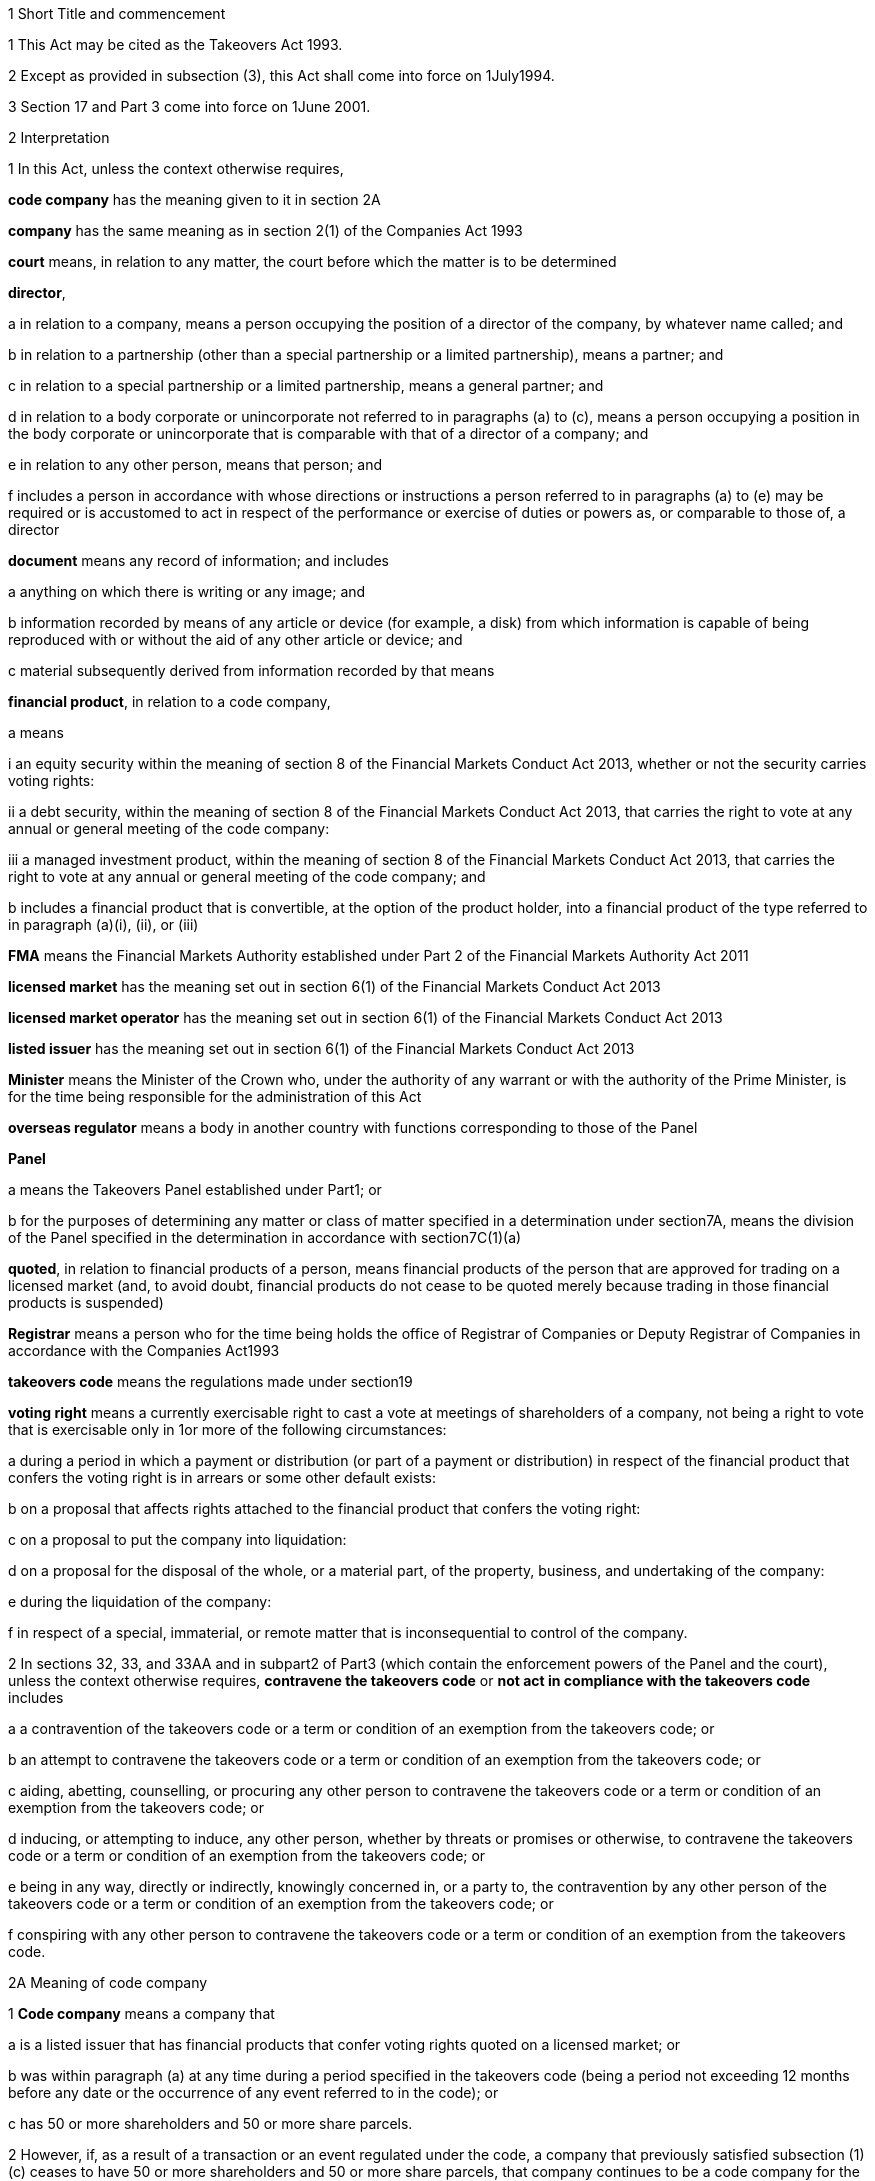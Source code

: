 

1 Short Title and commencement

1 This Act may be cited as the Takeovers Act 1993.

2 Except as provided in subsection (3), this Act shall come into force on 1July1994.

3 Section 17 and Part 3 come into force on 1June 2001.

2 Interpretation

1 In this Act, unless the context otherwise requires,

*code company* has the meaning given to it in section 2A

*company* has the same meaning as in section 2(1) of the Companies Act 1993

*court* means, in relation to any matter, the court before which the matter is to be determined

*director*,

a in relation to a company, means a person occupying the position of a director of the company, by whatever name called; and

b in relation to a partnership (other than a special partnership or a limited partnership), means a partner; and

c in relation to a special partnership or a limited partnership, means a general partner; and

d in relation to a body corporate or unincorporate not referred to in paragraphs (a) to (c), means a person occupying a position in the body corporate or unincorporate that is comparable with that of a director of a company; and

e in relation to any other person, means that person; and

f includes a person in accordance with whose directions or instructions a person referred to in paragraphs (a) to (e) may be required or is accustomed to act in respect of the performance or exercise of duties or powers as, or comparable to those of, a director

*document* means any record of information; and includes

a anything on which there is writing or any image; and

b information recorded by means of any article or device (for example, a disk) from which information is capable of being reproduced with or without the aid of any other article or device; and

c material subsequently derived from information recorded by that means

*financial product*, in relation to a code company,

a means

i an equity security within the meaning of section 8 of the Financial Markets Conduct Act 2013, whether or not the security carries voting rights:

ii a debt security, within the meaning of section 8 of the Financial Markets Conduct Act 2013, that carries the right to vote at any annual or general meeting of the code company:

iii a managed investment product, within the meaning of section 8 of the Financial Markets Conduct Act 2013, that carries the right to vote at any annual or general meeting of the code company; and

b includes a financial product that is convertible, at the option of the product holder, into a financial product of the type referred to in paragraph (a)(i), (ii), or (iii)

*FMA* means the Financial Markets Authority established under Part 2 of the Financial Markets Authority Act 2011

*licensed market* has the meaning set out in section 6(1) of the Financial Markets Conduct Act 2013

*licensed market operator* has the meaning set out in section 6(1) of the Financial Markets Conduct Act 2013

*listed issuer* has the meaning set out in section 6(1) of the Financial Markets Conduct Act 2013

*Minister* means the Minister of the Crown who, under the authority of any warrant or with the authority of the Prime Minister, is for the time being responsible for the administration of this Act

*overseas regulator* means a body in another country with functions corresponding to those of the Panel

*Panel*

a means the Takeovers Panel established under Part1; or

b for the purposes of determining any matter or class of matter specified in a determination under section7A, means the division of the Panel specified in the determination in accordance with section7C(1)(a)

*quoted*, in relation to financial products of a person, means financial products of the person that are approved for trading on a licensed market (and, to avoid doubt, financial products do not cease to be quoted merely because trading in those financial products is suspended)

*Registrar* means a person who for the time being holds the office of Registrar of Companies or Deputy Registrar of Companies in accordance with the Companies Act1993

*takeovers code* means the regulations made under section19

*voting right* means a currently exercisable right to cast a vote at meetings of shareholders of a company, not being a right to vote that is exercisable only in 1or more of the following circumstances:

a during a period in which a payment or distribution (or part of a payment or distribution) in respect of the financial product that confers the voting right is in arrears or some other default exists:

b on a proposal that affects rights attached to the financial product that confers the voting right:

c on a proposal to put the company into liquidation:

d on a proposal for the disposal of the whole, or a material part, of the property, business, and undertaking of the company:

e during the liquidation of the company:

f in respect of a special, immaterial, or remote matter that is inconsequential to control of the company.

2 In sections 32, 33, and 33AA and in subpart2 of Part3 (which contain the enforcement powers of the Panel and the court), unless the context otherwise requires, *contravene the takeovers code* or *not act in compliance with the takeovers code* includes

a a contravention of the takeovers code or a term or condition of an exemption from the takeovers code; or

b an attempt to contravene the takeovers code or a term or condition of an exemption from the takeovers code; or

c aiding, abetting, counselling, or procuring any other person to contravene the takeovers code or a term or condition of an exemption from the takeovers code; or

d inducing, or attempting to induce, any other person, whether by threats or promises or otherwise, to contravene the takeovers code or a term or condition of an exemption from the takeovers code; or

e being in any way, directly or indirectly, knowingly concerned in, or a party to, the contravention by any other person of the takeovers code or a term or condition of an exemption from the takeovers code; or

f conspiring with any other person to contravene the takeovers code or a term or condition of an exemption from the takeovers code.

2A Meaning of code company

1 *Code company* means a company that

a is a listed issuer that has financial products that confer voting rights quoted on a licensed market; or

b was within paragraph (a) at any time during a period specified in the takeovers code (being a period not exceeding 12 months before any date or the occurrence of any event referred to in the code); or

c has 50 or more shareholders and 50 or more share parcels.

2 However, if, as a result of a transaction or an event regulated under the code, a company that previously satisfied subsection (1)(c) ceases to have 50 or more shareholders and 50 or more share parcels, that company continues to be a code company for the purposes of Part 7 of the code.

3 In this section, *shareholder* means a shareholder holding a financial product that confers a voting right.

2B Transitional, savings, and related provisions
The transitional, savings, and related provisions set out in Schedule 1AA have effect according to their terms.

3 Act to bind the Crown
This Act binds the Crown.

4 Object of this Act
The object of this Act is to

a establish a panel to be called the Takeovers Panel:

b empower the Minister, in consultation with the Panel, to formulate and make recommendations concerning the takeovers code (which sets out the rules applying to takeovers of code companies):

c provide for the administration and enforcement of the takeovers code:

ca provide criminal liability for false or misleading statements or information in relation to takeovers of code companies:

d empower the Panel to keep under review, and promote public understanding of, the law relating to takeovers of code companies:

e empower the Panel to co-operate with overseas regulators.

1 Takeovers Panel

5 Establishment of Takeovers Panel

1 There is hereby established a panel to be called the Takeovers Panel.

2 The Panel is a Crown entity for the purposes of section 7 of the Crown Entities Act 2004.

3 The Crown Entities Act 2004 applies to the Panel except to the extent that this Act expressly provides otherwise.

4 Members of the Panel are the board for the purposes of the Crown Entities Act 2004.

6 Membership of Panel

1 The Panel shall consist of not less than 5and not more than 11members.

2 Despite clause 1(2) of Schedule5 of the Crown Entities Act 2004, 1member must be appointed by the Governor-General, on the recommendation of the Minister, as chairperson of the Panel, and another must be appointed by the Governor-General, on the recommendation of the Minister, as deputy chairperson of the Panel.

2A The chairperson and any deputy chairperson of the Panel may only be removed from office as chairperson or deputy chairperson for just cause.

3 At least 1member of the Panel must be a barrister, a solicitor, or a barrister and solicitor of the High Court of not less than 7years' practice.

4 The Minister must not recommend a person for appointment as a member of the Panel unless, in the opinion of the Minister, that person is qualified or experienced in business, accounting, or law.

5 Subsection (4) does not limit section 29 of the Crown Entities Act 2004.

7 Associate members

7A Panel may act by divisions

1 The Panel or chairperson may determine that the powers of the Panel in relation to any matter or class of matters may be exercised by separate divisions of the Panel.

2 However, the Panel or chairperson must not determine that a separate division of the Panel may exercise

a any power in connection with the performance of its functions under section8(1)(a):

b the power of the Panel to grant an exemption under section45(1)(c).

3 The Panel or chairperson may revoke or amend a determination made under subsection(1).

4 Every determination (or revocation or amendment of a determination) must be recorded in writing and signed by 3members or the chairperson.

5 The powers in this section are an exception to clause 14 of Schedule5 of the Crown Entities Act 2004.

6 Clause 7 of Schedule 5 of that Act applies to meetings of a special division of the Panel.

7B Membership and chairperson of division

1 Each division consists of the members who are assigned to it for the time being by the Panel or the chairperson.

1A Each division must have at least 3members.

2 If the members appointed to a division do not include either the chairperson or the deputy chairperson, the Panel or chairperson must nominate oneof those members as chairperson of that division.

3 

4 

7C Powers of division

1 For the purposes of determining any matter or class of matter specified in a determination under section7A,

a the Panel consists of the division of the Panel specified in the determination; and

b the powers of any such division are not affected by any changes or vacancies in its membership.

2 A division of the Panel may exercise powers of the Panel under this Act even though another division of the Panel is exercising powers of the Panel at the same time.

3 A resolution signed or assented to in writing (whether sent by post, delivery, or electronic communication) by all members of a division is as valid and effectual as if it had been passed at a meeting of that division duly called and constituted.

4 The resolution may consist of several documents containing the same resolution, each signed or assented to in writing by 1 or more members.

8 Functions of Panel

1 The Panel has the following functions:

a to keep under review the law relating to takeovers of code companies and to recommend to the Minister any changes to that law that it considers necessary:

b 

c for the purposes of paragraph(a), to keep under review practices relating to takeovers of code companies:

d to investigate any act or omission or practice for the purpose of exercising its powers and functions under Parts3 and 4:

e to make determinations and orders and make applications to the court in accordance with Part 3:

eaa to make determinations in relation to the reimbursement of expenses under sections 47 to 53:

ea to co-operate with any overseas regulator and, for that purpose (but without limiting this function), to communicate, or make arrangements for communicating, to that overseas regulator information obtained by the Panel in the performance of its functions and powers (whether or not confidential) that the Panel considers may assist that overseas regulator in the performance of its functions:

eb to consider applications for an order under section 236(1) of the Companies Act 1993 that affects the voting rights of a code company (within the meaning of that term in section 236A of the Companies Act 1993), and to indicate whether or not it has an objection to such an order:

f to promote public understanding of the law and practice relating to takeovers:

g to perform such other functions as are conferred on it by this Act.

2 In the exercise of its functions and powers under Parts3 and 4 and the takeovers code, the Panel shall comply with the principles of natural justice.

3 Except as expressly provided otherwise in this or any other Act, the Panel must act independently in performing its statutory functions and duties, and exercising its statutory powers, under

a this Act; and

b any other Act that expressly provides for the functions, powers, or duties of the Panel (other than the Crown Entities Act 2004).

9 Powers of Panel to take evidence

10 Provisions relating to certain proceedings before Panel

11 Protection from liability for Panel and members, officers, and employees

1 No proceedings, civil or criminal, shall lie against the Panel for anything it may do or fail to do in the course of the exercise or intended exercise of its functions, unless it is shown that the Panel acted without reasonable care or in bad faith.

2 No proceedings, civil or criminal, lie against any member of the Panel, or any officer or employee of the Panel, or any member of a committee of the Panel, for anything that person may do or say or fail to do or say in the course of the operations of the Panel, unless it is shown by the Panel that the person acted in bad faith.

3 Nothing in subsections(1) and (2) applies in respect of proceedings for

a an offence against section 78 or section 78A or section 105 or section 105A of the Crimes Act 1961; or

b the offence of conspiring to commit an offence against section 78 or section 78A or section 105 or section 105A of the Crimes Act 1961; or

c the offence of attempting to commit an offence against section 78 or section 78A or section 105 or section 105A of the Crimes Act 1961.

3A Section 59(3) of the Crown Entities Act 2004 (which provides that a statutory entity may bring an action against a member for breach of an individual duty) does not apply, unless it is shown that the person acted in bad faith.

3B Sections 122 to 126 of the Crown Entities Act 2004 apply as if the conduct for which a person may be indemnified or insured under those sections were conduct that is covered by the protection from liability in this section.

3C This section contains an exception to section 121 of the Crown Entities Act 2004.

4 

5 

6 

7 

8 

9 

10 For the purposes of clause 3 of Part2 of Schedule 1 of the Defamation Act 1992, any statement, document, determination, order, or decision made by the Panel in the exercise or intended exercise of any of its functions or powers shall be deemed to be an official report made by a person holding an inquiry under the authority of the Parliament of New Zealand.

11 

12 Meetings

13 Power to prohibit disclosure of information, documents, and evidence

14 Delegation

1 The Panel may not delegate the powers in sections 31A, 31X, 32, and 45(1).

2 In other respects, section 73 of the Crown Entities Act 2004 applies.

15 Powers

15A Sharing of information and documents with FMA

1 The Panel may provide to the FMA any information, or a copy of any document, that the Panel

a holds in relation to the exercise of the Panel's powers or the performance of its functions and duties; and

b considers may assist the FMA in the exercise of the FMA's powers or the performance of its functions and duties under any enactment.

2 The Panel may use any information, or a copy of any document, provided to it by the FMA under section 30 of the Financial Markets Authority Act 2011 in the Panel's exercise of its powers or the performance of its functions and duties.

3 This section applies despite anything to the contrary in any contract, deed, or document.

4 Nothing in this section limits the Privacy Act 1993.

15B Sharing of information and documents with Commerce Commission

1 The Panel may provide to the Commerce Commission any information, or a copy of any document, that the Panel

a holds in relation to the exercise of the Panel's powers, or the performance of its functions and duties; and

b considers may assist the Commerce Commission in the exercise of the Commerce Commission's powers, or the performance of its functions and duties, in respect of the Fair Trading Act 1986.

2 The Panel may use any information, or a copy of any document, provided to it by the Commerce Commission under section 48A of the Fair Trading Act 1986 in the Panel's exercise of its powers, or the performance of its functions and duties.

3 This section applies despite anything to the contrary in any contract, deed, or document.

4 Nothing in this section limits the Privacy Act 1993.

15C Sharing of information and documents with licensed market operators

1 The Panel may provide to a licensed market operator any information, or a copy of any document, that the Panel

a holds in relation to the exercise of the Panels powers, or the performance of its functions and duties; and

b considers may assist the licensed market operator in the exercise of the operators powers, or the performance of its functions and duties, under any enactment or any market rules (within the meaning of section 6(1) of the Financial Markets Conduct Act 2013).

2 The Panel may use any information, or a copy of any document, provided to it by a licensed market operator under section 357 or 358 of the Financial Markets Conduct Act 2013 in the Panels exercise of its powers, or the performance of its functions and duties.

3 This section applies despite anything to the contrary in any contract, deed, or document.

4 Nothing in this section limits the Privacy Act 1993.

16 Annual reports

17 Annual fee in respect of funding of Panel

1 Each code company shall pay such annual fee in respect of the funding of the Panel as may be prescribed by regulations made under this Act.

2 Any such fee shall be

a payable to the Registrar of Companies upon delivery to the Registrar of the company's annual return; and

b payable in addition to any fee payable in respect of the annual return; and

c recoverable by the Registrar in any court of competent jurisdiction as a debt due to the Crown.

3 The Registrar of Companies shall, as soon as practicable, remit to the Panel the fees paid under this section.

17A Panel deemed to be public authority

18 Further provisions applying to Panel
The provisions set out in Schedule 1 apply in respect of the Panel.

2 Takeovers code

19 Power to make takeovers code

1 The Governor-General may, by Order in Council made on the recommendation of the Minister, make regulations setting out the rules applying to takeovers of code companies (a *takeovers code*).

2 The Minister must formulate and make his or her recommendations in accordance with this Part.

20 Objectives of takeovers code

1 In formulating recommendations concerning a takeovers code, the Minister shall consider the following objectives as the objectives for the code, namely,

a encouraging the efficient allocation of resources:

b encouraging competition for the control of code companies:

c assisting in ensuring that the holders of financial products in a takeover are treated fairly:

d promoting the international competitiveness of New Zealand's capital markets:

e recognising that the holders of financial products must ultimately decide for themselves the merits of a takeover offer:

f maintaining a proper relation between the costs of compliance with the code and the benefits resulting from it.

2 In formulating recommendations concerning a takeovers code, it is for the Minister to determine the weight that should be given to any particular objective or objectives referred to in subsection (1).

3 

4 

21 Matters to be considered by Minister in making recommendations concerning takeovers code
Without limiting the matters that the Minister may consider, the Minister must, in formulating recommendations concerning a takeovers code, consider whether the code should provide

a that advance notice and publicity should be given of takeovers:

b that in a takeover, the code company and its financial product holders should be fully informed:

c that in a takeover, offers should be made to all financial product holders, that the consideration offered should be the same for all financial product holders, and that all financial product holders should have the same opportunity for acceptance:

d that incremental acquisitions and partial bids should be permitted:

e that there should be rules to determine the price or prices payable for the acquisition of financial products in a takeover:

f for the compulsory acquisition of financial products in a code company at the option of offerors or financial product holders, or both:

g for the regulation of defensive tactics.

22 Specific provisions applying to takeovers code
Without limiting section 19, but subject to section 23, regulations under that section may

a define the transactions or classes of transactions in relation to which the code applies and for that purpose define terms and expressions used in the code in such manner as it thinks fit:

b prescribe the requirements in relation to offers and the making of offers to acquire financial products in a code company in a takeover including requirements as to the form and content of those offers, variations of those offers, the time during which those offers are to remain open for acceptance, the persons to whom those offers are to be made, and the manner of acceptance:

c prescribe the information, statements, certificates, and documents or other matters that must be supplied to a code company and the financial product holders of the code company in a takeover:

d prescribe requirements for the registration by the Registrar of Companies of documents in connection with a takeover:

e prescribe the duties and obligations of a code company and the directors of the code company and other persons in a takeover.

23 Takeovers code not to apply in certain cases
Nothing in the takeovers code shall require any person to comply with the code

a by reason only of the fact that, on the coming into force of the code, a particular proportion of financial products have been acquired in a code company, whether by that person or any other person, before the code comes into force; or

b by reason of the acquisition of financial products in a code company, whether by that person or any other person, on or after the coming into force of the code, if the acquisition arises from the performance of a contractual obligation incurred, or the exercise of a right acquired, before the date on which an approved takeovers code comes into force.

23A Takeovers code does not apply where court order under section 236 of Companies Act 1993
The takeovers code does not apply where the court has made an order under section 236(1) of the Companies Act 1993 that affects the voting rights of a code company (within the meaning of that term in section 236A of the Companies Act 1993).

24 Co-ordination with Australia
In formulating recommendations concerning a takeovers code, the Minister must have regard, as far as practicable, to any principles applying to the co-ordination of business law between Australia and New Zealand set out in any agreement or memorandum of understanding between the Governments of Australia and New Zealand.

25 Minister to consult Panel
The Minister must, in formulating recommendations concerning a takeovers code, consult the Panel.

26 Panel to consult with Minister

27 Action taken by Takeover Panel Advisory Committee

28 Approval of takeovers code

29 Order in Council deemed to be regulation

30 Minister may request formulation of further takeovers code

31 Revocation of takeovers code

3 Investigation and enforcement

1 Investigation and enforcement by Panel



31A Power to inspect documents

1 The Panel may, in accordance with section 31BA,

a require any person to produce for inspection any document kept by that person:

b if necessary, require any person to reproduce, or assist in reproducing, in usable form, information recorded in that document:

c inspect and make records of that document:

d for the purpose of making records of that document, take possession of that document, or any article or thing that the Panel reasonably requires to make a record of that document, and remove the document, article, or thing from the premises where it is kept for the period of time that is reasonable in the circumstances.

2 Documents may be required under this section either specifically, generally, or by class, nature, content, or effect.

31B Power to request or approve Registrar or authorised person to inspect documents

1 The Panel may, in accordance with sections 31BA and 31BB, request or approve the Registrar, or any other person authorised by the Panel or Registrar, to carry out an inspection by doing any of the things in section 31A(1).

2 A request or approval under subsection(1) may relate to a particular case, or a class or classes of cases, specified by the Panel.

3 The fact that the Registrar, or any person authorised by the Panel or Registrar, does, or attempts to do, any of the things in section 31A(1) is sufficient evidence that that inspection has been requested or approved by the Panel unless there is evidence to the contrary.

4 This section applies despite section 73 of the Crown Entities Act 2004.

31BA Limits on exercise of power to inspect documents
The Panel may only carry out an inspection under section 31A, or request or approve the Registrar or any other person under section 31B to carry out an inspection, if

a the inspection is for the purposes of

i this Act:

ii complying with the request of an overseas regulator under section 31P or otherwise co-operating with an overseas regulator; and

b the Panel first considers, along with any other relevant matters, any matters relating to the necessity or expediency of carrying out an inspection (for example, whether it is practicable to obtain the information from other sources or by other means in the time available).

31BB Requirements for persons authorised to inspect documents

1 The Panel or Registrar must not authorise a person to carry out an inspection under section 31A unless the Panel or Registrar is satisfied that the person is suitably qualified or trained, or the person is a member of a class of persons who are suitably qualified or trained, to carry out an inspection.

2 A person authorised by the Panel or Registrar to carry out an inspection under section 31A must, if requested at the time of carrying out the inspection, produce evidence of that person's authority to carry out the inspection.

31C Disclosure of information from inspection

1 On the direction of the Panel or Registrar, a person who has made an inspection under section 31A must give all records and disclose all information acquired in the course of the inspection to any person specified by the Panel or Registrar for the purposes of

a this Act, the Financial Markets Authority Act 2011, or any of the Acts listed in Schedule 1 of that Act:

b detecting and prosecuting offences against any enactments other than those referred to in paragraph (a), but, in this case, those records and information are not admissible in any criminal proceedings against the person from whom the records or information were acquired or any person to whom the records or information relate:

c assisting the Panel to comply with the request of an overseas regulator under section 31P or otherwise co-operate with an overseas regulator.

2 The Minister may, by written notice, require the Panel or Registrar to give a direction under subsection(1), and the Panel or Registrar must comply with that requirement.

2A Section 115 of the Crown Entities Act 2004 does not apply to that requirement.

3 The Panel may, by written notice, require the Registrar to give a direction under subsection(1), and the Registrar must comply with that requirement.

4 This section is subject to section 31X of this Act and to section 44 of the Financial Markets Authority Act 2011.

31D Powers not limited
Sections 31A, 31B, and 31C do not limit any power that the Panel, Registrar, or any other person has under the Companies Act 1993 or any other enactment.

31E Non-disclosure of information from inspection
A person must not communicate to any other person any information acquired in the course of an inspection under section 31A except

a in accordance with section 31C; or

b for the purposes of this Act, the Financial Markets Authority Act 2011, or any of the Acts listed in Schedule 1 of that Act; or

c in accordance with the Official Information Act 1982 or the Privacy Act 1993; or

d in the course of any criminal proceedings (but subject to the limitation in section 31C(1)(b)).

31EA No privilege against self-incrimination
Section 33B applies to information and documents provided under section 31A.

31EB Protections from liability for persons exercising powers of inspection
Without limiting any other statutory protection from liability, no person is liable for any act done or omitted to be done by the person in the performance or intended performance of the person's powers under section 31A, section 31C, or section31E unless the person acts in bad faith.



31F Offences

1 Every person commits an offence who

a refuses or fails, without reasonable excuse, to produce any document for inspection, or reproduce or assist in reproducing, in usable form, information recorded in that document, when required to do so under section31A; or

b wilfully resists or obstructs, or deceives or attempts to deceive, the Panel or Registrar, or any person authorised by the Panel or Registrar, in carrying out an inspection under section 31A; or

c is not the Panel, the Registrar, or a person authorised by the Panel or Registrar to carry out an inspection under section 31A and who wilfully communicates to any other person information acquired in the course of an inspection under that section; or

d wilfully contravenes section 31E.

2 Every person who commits an offence against subsection(1) is liable on conviction to a fine not exceeding $300,000 and, if the offence is a continuing one, to a further fine not exceeding $10,000 for every day or part of a day during which the offence is continued.



31G Rights of appeal
A person who is aggrieved by an act or decision of the Panel or Registrar, or of any person authorised by the Panel or Registrar, under any of sections31A to 31C may appeal against the act or decision to the court.

31H Time for appeal
An appeal under section 31G must be made

a within 21days of the date on which the person was notified of the act, decision, or refusal; or

b within any longer time allowed by the court.

31I Situation while appeal pending
While any appeal made under section 31G is pending,

a the Panel or Registrar, or any person authorised by the Panel or Registrar, may continue to exercise the powers under any of sections 31A to 31C as if no appeal had been made; and

b no person is excused from fulfilling his or her obligations under any of those sections by reason of the appeal; and

c information that is obtained as a result of an inspection to which the appeal relates is not admissible as evidence in any criminal proceedings against the person to whom the information relates.

31J Determination of appeal
The court must determine the appeal by either dismissing the appeal or giving such directions or making such determination in the matter as it thinks fit.

31K Requirements where appeal allowed
To the extent that an appeal in respect of an act or decision of the Panel or Registrar, or any person authorised by the Panel or Registrar, under any of sections 31A to 31C is allowed or granted

a the Panel or Registrar must ensure that, as soon as practicable after the decision on the appeal is given, all records made by the Panel or Registrar, or by a person authorised by the Panel or Registrar, under section31A(1)(c) in respect of the act or decision are destroyed; and

b no information acquired under paragraph(a) or paragraph(b) of section 31A(1) in respect of the act or decision is admissible in evidence in any proceedings.



31L Who may receive evidence

1 The Panel may receive evidence through a member, officer, or employee of the Panel, or any 2or more of them.

2 However, if a person who is summoned to give evidence under section 31N requests that the evidence be received at a meeting of the Panel, then

a subsection(1) does not apply, and the evidence must be received at a meeting of the Panel; and

b the meeting must not be held by a method under clause8(b) of Schedule 5 of the Crown Entities Act 2004 except with the consent of the person summoned.

31M Admissibility of evidence
The Panel may receive in evidence, whether admissible in a court of law or not, any statement, document, information, or matter that,

a in the opinion of the person receiving it, may assist the Panel in dealing effectively with any matter before it; or

b the Panel may receive under section 31P.

31MA How evidence may be given

1 The Panel may receive evidence

a given on oath:

b given not on oath:

c if the person receiving the evidence permits it, given by a written statement:

d if the person receiving the evidence thinks it is appropriate, given by a written statement verified on oath:

e given by audio-visual communication, if the Panel and the person giving the evidence agree.

2 A member, officer, or an employee of the Panel may administer an oath for the purpose of a person giving evidence on oath.

31N Power to summon witnesses

1 A member of the Panel may issue a summons to a person requiring that person to appear (in the case of a body corporate, to appear by its authorised representative) before the Panel, or a member, officer, or employee of the Panel, in relation to any matter before the Panel and to do any of the following things:

a give evidence:

b give evidence under oath:

c provide any documents or information that are in the person's possession or control and that are relevant to the matter.

2 The summons must be in writing, be signed by a member of the Panel, and state

a the date and time when, and the place where, the person must attend; and

b the documents or information that the person is required to provide (either generally, specifically, or by class, nature, content, or effect); and

c the person's right to request that the person give evidence at a meeting of the Panel; and

d the penalty for failing to attend under section 44.

3 A summons may be served,

a in the case of a natural person, by delivering it personally to the person summoned or by leaving it at his or her usual place of residence or business at least 24hours before his or her attendance is required:

b in the case of a body corporate, by leaving it at the body corporate's usual place of business at least 24hours before its attendance is required.

31O Witnesses' expenses

1 If a person has appeared as a witness (whether summoned or not), the Panel may, if it thinks fit, order any sum to be paid to that witness for his or her expenses.

2 That sum must not exceed the amount that would be payable to the witness if his or her attendance had been as a witness for the Crown in a criminal case in accordance with regulations for the time being in force for the payment of witnesses for the Crown in criminal cases.



31P Power of Panel to act on requests of overseas regulators

1 An overseas regulator may request the Panel to inquire into any matter related to the functions of that overseas regulator.

2 The Panel may obtain information, documents, or evidence that, in the Panel's opinion, is likely to assist the Panel in complying with that request by

a exercising its powers of inspection under this Part:

b exercising its powers to receive evidence and summon witnesses under this Part.

3 The Panel may transmit the information, documents, or evidence obtained by it to the overseas regulator in the manner that the Panel thinks fit.

31Q Panel's consideration of requests

1 The Panel may comply with a request under section 31P only if the Panel is satisfied that

a compliance will not substantially affect the performance of its other functions; and

b it is appropriate to do so after taking into account any matters the Panel thinks relevant; and

c the Minister has given his or her approval for the Panel to comply with the request.

2 The Minister's approval may relate to a particular request, or a class or classes of requests, specified by the Minister.

3 The matters the Panel may take into account under subsection(1) include, without limitation,

a whether the Panel is likely to be able to obtain the requested information, documents, or evidence:

b the cost to the Panel of complying with the request:

c whether the overseas regulator could more conveniently have the request satisfied from another source:

d the extent to which the functions of the overseas regulator correspond with the functions of the Panel:

e whether the overseas regulator would be likely to comply with a similar request made by the Panel and whether any arrangement with the overseas regulator to that effect exists:

f whether, in the Panel's opinion, it would be more appropriate for the request to be dealt with under the Mutual Assistance in Criminal Matters Act 1992.

31R Conditions that may be imposed on providing information to overseas regulators

1 The Panel may impose any conditions in relation to providing information, documents, or evidence to an overseas regulator (whether in compliance with a request of an overseas regulator or otherwise).

2 Those conditions may include, without limitation, conditions relating to

a maintaining the confidentiality of anything provided (in particular, information that is personal information within the meaning of the Privacy Act 1993):

b the storing of, use of, or access to anything provided:

c the copying, returning, or disposing of copies of documents provided:

d payment of the costs incurred by the Panel in providing anything or in generally complying with a request.

31S Undertakings to be obtained before providing certain information to overseas regulators
The Panel must not provide any information, evidence, or documents obtained from a person by a summons under section 31N to an overseas regulator (whether in compliance with the request of an overseas regulator or otherwise) unless the Panel has received in writing an undertaking by the overseas regulator to the effect that the information, evidence, or documents

a will not be used by the overseas regulator as evidence in criminal proceedings against the person (other than a proceeding in respect of the falsity of the person's testimony); and

b to the extent to which it is within the ability of the overseas regulator to ensure, will not be used by any other person, authority, or agency as evidence in proceedings of that kind.



31T Panel may accept undertakings

1 The Panel may accept a written undertaking given by, or on behalf of, a person in connection with a matter in relation to which the Panel is exercising any of its powers or performing any of its functions under this Act or any other Act.

2 The person may withdraw or vary the undertaking with the consent of the Panel.

31U Enforcement of undertakings

1 If the Panel considers that a person who has given an undertaking under section 31T has breached a term of that undertaking, the Panel may apply to the court for an order under subsection(2).

2 The court may make any of the following orders if it is satisfied that the person has breached a term of the undertaking:

a an order directing the person to comply with that term:

b an order directing the person to pay to the Crown an amount not exceeding the amount of any financial benefit that the person has obtained directly or indirectly and that is reasonably attributable to the breach:

c any order that the court thinks appropriate directing the person to compensate any other person who has suffered loss, injury, or damage as a result of the breach:

d an order for any consequential relief that the court thinks appropriate.



31V Right to be heard and represented at proceedings before Panel

1 At any meeting of the Panel held for the purposes of section 32, the Panel must allow to be heard and represented any person who applies to the Panel for leave to be heard and represented and who is a person to whom notice of a meeting of the Panel is given under section 32(1).

2 Subject to subsection (1), at any meeting of the Panel held for the purposes of this Act, the Panel must allow to be heard and represented any person who applies to the Panel for leave to be heard and represented and who, in the opinion of the Panel, is a person who ought to be heard or whose appearance or representation will assist the Panel in its consideration of the matter before it.

3 Every meeting of the Panel or of a division of the Panel that is held for the purposes of section 31X or section 32 must be attended by at least 1person

a who is a barrister, a solicitor, or a barrister and solicitor of the High Court of New Zealand of not less than 7years' practice; or

b who

i is enrolled as a barrister, as a solicitor, as a barrister and solicitor, or as a legal practitioner of the High Court of Australia, of any federal court of Australia, or of the Supreme Court of any State or Territory of Australia; and

ii has not less than 7years' practice.

31W Panel to hear proceedings in private
The Panel may decide whether to hold any meeting or any part of a meeting in public or in private.

31X Power to make confidentiality orders

1 The Panel may, on its own initiative or on the application of any person, make an order prohibiting

a the publication or communication of any information, document, or evidence that is provided or obtained in connection with any inquiry or other proceedings of the Panel:

b the giving of evidence involving any such information, document, or evidence.

2 The Panel may make the order on the terms and conditions (if any) that it thinks fit.

3 An order under subsection(1) may be expressed to have effect from the commencement of any inquiry or other proceedings of the Panel to the end of that inquiry or proceedings.

4 At the end of the inquiry or proceedings, the Official Information Act 1982 applies to any information or document or evidence that was the subject of the order.



32 Panel's powers in respect of compliance with takeovers code

1 The Panel may at any time, if it considers that a person may not have acted or may not be acting or may intend not to act in compliance with the takeovers code, after giving that person such written notice of the meeting as the Panel considers appropriate in the circumstances, but in no case exceeding 7days, hold a meeting for the purpose of determining whether to exercise its powers under this section.

2 Where the Panel gives a notice under subsection (1), it may make a temporary restraining order that is expressed to expire with the close of the second day after the date for which the meeting was convened.

3 Following the meeting specified in subsection (1), the Panel may make a determination

a that it is satisfied that the person has acted or is acting or intends to act in compliance with the takeovers code; or

b that it is not satisfied that the person has acted or is acting or intends to act in compliance with the takeovers code.

3A If the Panel makes a determination under subsection (3), the Panel must, as soon as reasonably practicable, give written notice of its reasons for the determination to the person the determination concerns.

4 Where the Panel makes a determination on reasonable grounds under subsection (3)(b), the Panel may, at any time before the close of the second day after the date for which the meeting was convened,

a make a temporary restraining order (relating to the non-compliance with the takeovers code) that is expressed to expire with the close of such day as shall be specified in the order, not being a day that is later than 21days after the date on which the temporary restraining order is made:

b make an order continuing any temporary restraining order (relating to the non-compliance with the takeovers code) made under subsection(2) until the close of such day as may be specified in the order, not being a day that is later than 21days after the date on which the temporary restraining order is made:

c make a permanent compliance order (relating to the non-compliance with the takeovers code):

d if it makes any order under this subsection, also make an order extending, for a reasonable time, the period for which a takeover offer must remain open.

4A If the Panel makes an order under this section, the Panel

a must immediately give written notice to the person to whom the order is directed of the terms and conditions of the order; and

b must, as soon as is reasonably practicable, also give that person written notice of the reasons for the order; and

c may also give notice to any other person of those matters.

5 An order made under this section may be made on any terms and conditions that the Panel thinks fit.

6 The Panel may vary the order in the same way as it may be made under this section.

7 The Panel may revoke the order or suspend the order on the terms and conditions it thinks fit.

33 Temporary restraining orders
For the purposes of section32, a temporary restraining order is an order for 1or more of the following:

a restraining a person from acquiring financial products in the code company concerned or any interest in or rights relating to such financial products:

b restraining a person from disposing of financial products in the code company concerned or any interest in or rights relating to such financial products:

c restraining a person from exercising the right to vote attaching to financial products in the code company concerned or any other right relating to such financial products:

d restraining a person from taking any action (including from making any statement or distributing any document) that is or that may reasonably be expected to constitute a contravention of the takeovers code (see section 2(2) for the definition of contravention of the takeovers code):

e directing the code company concerned not to make any payments in respect of any financial products:

f directing the code company concerned not to register the transfer or transmission of any financial products:

g directing the code company concerned not to issue or allot financial products to any person:

h for the purpose of securing compliance with any such order, an order directing a person to do or refrain from doing a specified act.

33AA Permanent compliance orders
For the purposes of section 32, a permanent compliance order is an order for 1or more of the following:

a prohibiting or restricting a person from making any statement or distributing any document that is or that may reasonably be expected to constitute a contravention of the takeovers code (see section 2(2) for the definition of contravention of the takeovers code):

b directing a person to disclose in accordance with the order information for the purpose of securing compliance with the takeovers code:

c directing a person to publish, at the person's own expense, in the manner and at the times specified in the order corrective statements that are specified in, or are to be determined in accordance with, the order:

d for the purpose of securing compliance with any of those orders, an order directing a person to do or refrain from doing a specified act.



33A Witnesses and counsel to have privileges of witnesses and counsel in court

1 Every person has the same privileges in relation to providing information and documents to, and answering questions before, the Panel, a member, officer, or employee of the Panel, or a person authorised by the Panel under section 31B, as witnesses have in proceedings before a court.

2 Every person appearing as counsel before the Panel, or a member, officer, or employee of the Panel, has the same privileges as counsel have in proceedings before a court.

3 Every person has the same privileges in relation to providing information and documents to the Registrar, or a person authorised by the Registrar under section 31B, as witnesses have in proceedings before a court.

4 This section is subject to section 33B.

33B No privilege against self-incrimination
No person is excused from answering any question or providing any information or document under this Act on the ground that to do so would or might incriminate or tend to incriminate that person.

33C Restrictions on use of self-incriminating statements obtained by summons

1 A self-incriminating statement made orally by a person summoned under section 31N (whether or not the statement is recorded in writing) in the course of answering any question before, or providing any information or document to, the Panel, or a member, officer, or employee of the Panel,

a subject to paragraph(b), is not admissible in

i criminal proceedings against that person; or

ii proceedings under this Act or the Financial Markets Conduct Act 2013 for a pecuniary penalty order against that person; but

b is admissible against that person in any proceeding in respect of the falsity of the person's testimony, for example, in a prosecution for perjury or for an offence under section 44(1).

2 In addition,

a a refusal or failure to answer a question or provide information or a document or comply with any other requirement may be used in evidence against that person in proceedings for an offence under section 44(1) arising from that refusal or failure; and

b the answering of a question in a way that is false, deceptive, or misleading or the providing of information or a document that is false, deceptive, or misleading may be used in evidence against that person in proceedings for an offence under section 44(1) arising from that act.

33D Limitation on disclosure of information obtained in Panel's operations

1 No court or other person may require a member, an officer, or an employee of the Panel, any delegate of the Panel, any expert appointed by the Panel, or any other person present at a meeting of the Panel to

a give evidence in court or in any proceedings of a judicial nature of anything coming to his or her knowledge in connection with the operations of the Panel; or

b make discovery of a document or produce a document for inspection in court or in any proceedings of a judicial nature if the document was provided or obtained in connection with the operations of the Panel.

2 Subsection (1) does not apply to

a proceedings in respect of the falsity of any testimony; or

b proceedings to which the Panel is a party; or

c proceedings in respect of

i an offence against section 78, 78AA(1), 78A(1), 105, 105A, or 105B of the Crimes Act 1961; or

ii the offence of conspiring to commit an offence against section 78, 78AA(1), 78A(1), 105, 105A, or 105B of the Crimes Act 1961; or

iii the offence of attempting to commit an offence against section 78, 78AA(1), 78A(1), 105, 105A, or 105B of the Crimes Act 1961.

3 This section does not limit the application of the Official Information Act 1982.

2 Enforcement by court



33E Overview of enforcement powers and civil remedies

1 The following enforcement orders and remedies (*civil remedy orders*) are available under this subpart for a contravention of the takeovers code:

a an injunction:

b a civil remedy order under section 33I:

c a compensatory order:

d a pecuniary penalty order and declaration of contravention (on application by the Panel only).

2 See section 2(2) for the definition of contravention of the takeovers code in this subpart.

3 This section is a guide only to the general scheme and effect of this subpart.



33F What court may injunct
The court may, on application by any person in accordance with section 35, grant an injunction restraining a person from engaging in conduct that constitutes or would constitute a contravention of the takeovers code.

33G When court may grant injunctions and interim injunctions

1 The court may grant an injunction restraining a person from engaging in conduct of a particular kind if

a it is satisfied that the person has engaged in conduct of that kind; or

b it appears to the court that, if an injunction is not granted, it is likely that the person will engage in conduct of that kind.

2 The court may grant an interim injunction restraining a person from engaging in conduct of a particular kind if in its opinion it is desirable to do so.

3 Subsections (1)(a) and (2) apply whether or not it appears to the court that the person intends to engage again, or to continue to engage, in conduct of that kind.

4 Subsections (1)(b) and (2) apply whether or not

a the person has previously engaged in conduct of that kind:

b there is an imminent danger of substantial damage to any other person if that person engages in conduct of that kind.

33H Undertaking as to damages not required by Panel

1 If the Panel applies to the court for the grant of an interim injunction under this subpart, the court must not, as a condition of granting an interim injunction, require the Panel to give an undertaking as to damages.

2 However, in determining the Panel's application for the grant of an interim injunction, the court must not take into account that the Panel is not required to give an undertaking as to damages.



33I When court may make various civil remedy orders
The court may, on application by any person in accordance with section 35, make 1 or more of the civil remedy orders described in section 33J if the court is satisfied on reasonable grounds that a person has contravened or is contravening or intends to contravene the takeovers code.

33J Terms of various civil remedy orders
A civil remedy order under section 33I may

a restrain the exercise of rights attaching to financial products or declare an exercise of those rights to be void and of no effect:

b restrain the issue or allotment of financial products or restrain any distribution due in relation to financial products:

c restrain the acquisition or disposal of financial products or of interests in or rights relating to them or restrain the registration of any transfer or transmission of financial products:

d direct the disposal of financial products or of interests in or rights relating to them (including the person or class of persons to which they must, or must not, be disposed of) and direct the payment of the proceeds of any disposal:

e require financial products to be forfeited and require the issuer to cancel the forfeited financial products:

f cancel an agreement for the acquisition or disposal of financial products or interests in or rights relating to them:

g vest financial products or interests in or rights relating to them in a trustee for sale on the terms and conditions the court thinks fit:

h declare an agreement for the acquisition of financial products or interests in or rights relating to them to be voidable at the option of the person from whom the financial products or interests or rights were acquired:

i if a contract is entered into in contravention of the takeovers code, or a contract contains a provision which, if given effect to, would contravene the takeovers code,

i vary the contract, in such manner as the court thinks fit:

ii cancel the contract:

iii require any person who is a party to the contract to make restitution or pay compensation to any other person who is a party to the contract:

j prohibit or restrict a person from making any statement or distributing any document that is or that may reasonably be expected to constitute a contravention of the takeovers code:

k direct a person to disclose in accordance with the order information for the purpose of securing compliance with the takeovers code even though the time for doing so may have expired:

l direct a person to publish, at the person's own expense, in the manner and at the times specified in the order corrective statements that are specified in, or are to be determined in accordance with, the order:

m require a person to comply with any provision of the takeovers code even though the time for doing so may have expired.



33K When court may make compensatory orders

1 The court may make a compensatory order, on application by any person in accordance with section 35, if the court is satisfied that

a there is a contravention of the takeovers code; and

b a person (the aggrieved person) has suffered, or is likely to suffer, loss or damage because of the contravention.

2 The court may make a compensatory order whether or not the aggrieved person is a party to the proceedings.

33L Terms of compensatory orders
If section 33K applies, the court may make any order it thinks just to compensate an aggrieved person in whole or in part for the loss or damage, or to prevent or reduce that loss or damage, including an order (without limitation) to

a direct the person in contravention to pay to the aggrieved person the amount of the loss or damage:

b direct the person in contravention to refund money or return property to the aggrieved person:

c if a contract has been entered into between the person in contravention and the aggrieved person,

i vary the contract or any collateral arrangement as specified in the order and, if the court thinks fit, declare the contract or arrangement to have had effect as so varied on and after a date before the order was made, as specified in the order:

ii cancel the contract and, if the court thinks fit, declare the cancellation to have had effect on and after a date before the order was made, as specified in the order:

iii require the person in contravention to take any action the court thinks fit to reinstate the parties as near as may be possible to their former positions.



33M When court may make pecuniary penalty orders and declarations of contravention
If the Panel applies for a pecuniary penalty order against a person under this Act in accordance with section 35, the court

a must determine whether the person has contravened the takeovers code; and

b must make a declaration of contravention (see sections33N and 33O) if satisfied that the person has contravened the takeovers code; and

c may order the person to pay a pecuniary penalty that the court considers appropriate to the Crown (see sections 33P and 33Q) if satisfied that the person has contravened the takeovers code, that the person knew or ought to have known of the conduct that constituted the contravention, and that the contravention

i materially prejudices the interests of offerees, the code company, the offeror or acquirer, competing offerors, or any other person involved in or affected by a transaction or event that is or will be regulated by the takeovers code, or that is incidental or preliminary to a transaction or event of that kind; or

ii is likely to materially damage the integrity or reputation of any of New Zealand's financial markets; or

iii is otherwise serious.

33N Purpose and effect of declarations of contravention

1 The purpose of a declaration of contravention is to enable an applicant for a civil remedy order under section 33I or a compensatory order under section 33K to rely on the declaration of contravention in the proceedings for that order, and not be required to prove the contravention.

2 Accordingly, a declaration of contravention is conclusive evidence of the matters that must be stated in it under section 33O.

33O What declarations of contravention must state
A declaration of contravention must state the following:

a the court that made the declaration; and

b the provision of the takeovers code to which the contravention relates or, if the contravention is of an exemption, both the term or condition contravened and the takeovers code provision to which the exemption relates; and

c the person in contravention; and

d the conduct that constituted the contravention and, if a transaction constituted the contravention, the transaction; and

e the code company to which the conduct related.

33P Maximum amount of pecuniary penalty
The maximum amount of a pecuniary penalty is $500,000 for an individual and $5,000,000 for a body corporate, for each contravention.

33Q Considerations for court in determining pecuniary penalty
In determining an appropriate pecuniary penalty, the court must have regard to all relevant matters, including

a the principles contained in the takeovers code; and

b the nature and extent of the contravention; and

c the likelihood, nature, and extent of any damage to the integrity or reputation of any of New Zealand's financial markets because of the contravention; and

d the nature and extent of any loss or damage suffered by a person referred to in section 33M(c)(i) because of the contravention; and

e the circumstances in which the contravention took place; and

f whether or not the person in contravention has previously been found by the court in proceedings under this Act to have engaged in any similar conduct.

33R Court must order that recovery from pecuniary penalty be applied to Panel's actual costs
If the court orders that a person pay a pecuniary penalty, and the proceedings were brought (in whole or in part) by the Panel, the court must also order that the penalty must be applied first to pay the Panel's actual costs in bringing the proceedings.



34 Court may make orders

35 Persons who may apply

1 Where the Panel makes a determination under section 32(3)(b) (a determination that the Panel is not satisfied that a person has acted or is acting or intends to act in compliance with the takeovers code) the following persons may, subject to subsection (2), make an application to the court under section 33F, 33I, or 33K:

a the Panel:

b if the code company's financial products are, or were at any material time, quoted on a licensed market, the licensed market operator:

c the code company concerned:

d a member or financial product holder of the code company concerned:

e a person who was a member or financial product holder of the code company concerned at the time that the conduct to which the application relates occurred:

f a person who, at any time within the period of 6 months before the making of the application, has made an offer or offers to acquire financial products in the code company in accordance with the takeovers code:

g with the leave of the court, any other person.

2 A person referred to in any of paragraphs(b) to (f) of subsection(1) is not entitled to make an application to the court unless

a the Panel has consented to the making of the application; or

b that person has requested the Panel in writing to make an application to the court itself and the Panel has not made such an application before the expiration of 10days after receiving the request.

3 Where a request is made to the Panel to hold a meeting under section 32(1) and the Panel does not, within 14 days after receiving the request, make a determination under section 32(3), the following persons may make an application to the court under section 33F, 33I, or 33K

a if the code company's financial products are, or were at any material time, quoted on a licensed market, the licensed market operator:

b the code company concerned:

c a member or financial product holder of the code company concerned:

d a person who was a member or financial product holder of the code company concerned at the time that the conduct to which the application relates occurred:

e a person who, at any time within the period of 6 months before the making of the application, has made an offer or offers to acquire financial products in the code company in accordance with the takeovers code:

f with the leave of the court, any other person.

4 If the Panel makes a determination under section 32(3)(b) (a determination that the Panel is not satisfied that a person has acted or is acting or intends to act in compliance with the takeovers code), the Panel may make an application to the court under section 33M.

36 Orders

37 Interim orders

38 Court may have regard to determinations and recommendations by Panel

1 The court may, in determining any application under this subpart, have regard to any determination made by the Panel under section 32(3) relating to the matter concerned.

2 The court may, in determining whether to make any order under section 33I or 33K and the type of any such order, have regard to any recommendation made by the Panel either at any meeting of the Panel held for the purposes of section 32 or at the request of the court.

39 Orders directing disposal of securities

40 Revocation, variation, and suspension of orders

41 Court may excuse contravention

1 If the court is satisfied that a person has, by any act or omission, contravened the takeovers code, but that the contravention ought to be excused, the court may (by order) declare that the act or omission was not a contravention of the code.

2 In considering whether the contravention should be excused, the court may have regard to

a inadvertence or mistake on the part of the person concerned:

b whether the person was aware of a relevant factor or circumstance:

c circumstances beyond that person's control:

d any other matters that the court thinks fit.

3 The order has effect according to its tenor.

42 Court may require person to give evidence or produce documents relating to interests in financial products

1 The court may, in any application under this subpart, for the purpose of ascertaining whether any person

a has or had any direct or indirect interest in or right to any financial product in the code company concerned; or

b has or had any direct or indirect right to exercise any voting rights attaching to any such financial product,order any person to

c attend before the court and be examined on oath or affirmation; or

d produce documents in that person's possession or under that person's control.

2 An order under subsection (1) may be made on the application of any person who is a party to the application under this subpart.

43 More than 1civil remedy order may be made for same conduct
The court may make a civil remedy order of one kind against a person even though the court has made another civil remedy order of a different kind against the person for the same conduct.ExamplesThe court may make a compensatory order and a pecuniary penalty order for the same conduct.The court may make a civil remedy order requiring forfeiture of financial products and declaring a previous exercise of voting rights attaching to those financial products to be void.

43A Only 1 pecuniary penalty order may be made for same conduct
If conduct by a person constitutes a contravention of 2 or more provisions of the takeovers code, proceedings may be brought against that person for the contravention of any 1or more of the provisions, but no person is liable to more than 1 pecuniary penalty order for the same conduct.

43B Standard of proof for civil remedies
The proceedings under this subpart are civil proceedings and the usual rules of the court and rules of evidence and procedure for civil proceedings apply (including the standard of proof).

43C Time limit for applying for civil remedies

1 An application for a civil remedy order under section 33I or a pecuniary penalty order under section 33M may be made at any time within 2 years after the date on which the matter giving rise to the contravention was discovered or ought reasonably to have been discovered.

2 The usual time limits apply to all applications for other civil remedy orders.

3 However, an application for a compensatory order in respect of a contravention may be made at any time within 6 months after the date on which a declaration of contravention is made, even if the usual time limit has expired.

3 Offences



44 General offences

1 A person must not

a furnish information, produce a document, or give evidence to the Panel or a member, officer, or employee of the Panel knowing it to be false or misleading; or

b attempt to deceive or knowingly mislead the Panel or a member, officer, or employee of the Panel in relation to any matter before it.

2 A person who has been summoned to appear before the Panel or a member, officer, or employee of the Panel must not

a refuse or fail to appear before the Panel to give evidence:

b refuse to take an oath or affirmation as a witness:

c refuse to answer any question:

d refuse or fail to provide any document or information that the person is required to provide.

3 A body corporate contravenes subsection(2) if its representative refuses or fails to appear before the Panel to give evidence, refuses to take an oath or affirmation as a witness, refuses to answer any question, or refuses or fails to provide any document or information that the body corporate is required to provide.

4 A person must not act in contravention of any order made by the Panel under section 31X or section 32.

5 Every person who contravenes this section commits an offence and is liable on conviction to a fine not exceeding $300,000 and, if the offence is a continuing one, to a further fine not exceeding $10,000 for every day or part of a day during which the offence is committed.

44A Conviction of offence under section 44 excluded in certain cases

1 A person must not be convicted of an offence under section 44 if, in the opinion of the court dealing with the case,

a the contravention related to matters that were immaterial to the relevant matter before the Panel; or

b the contravention ought reasonably to be excused, having regard to all the circumstances of the case.

2 A director of a body corporate must not be convicted of an offence under section 44 in relation to a contravention by the body corporate if, in the opinion of the court dealing with the case, the contravention took place without the director's knowledge and consent.

3 In proceedings for an offence against section 44, the burden of proving any of the matters described in subsections (1) and (2) lies on the defendant.



44B False or misleading statement or information

1 A person must not make a statement or disseminate information, in relation to any transaction or event regulated by the takeovers code or incidental or preliminary to a transaction or event that is or is likely to be regulated by the takeovers code, if

a a material aspect of the statement or information is false or the statement or information is materially misleading; and

b the statement or information is likely to

i induce a person to trade, or hold, the financial products of a code company; or

ii have the effect of increasing, reducing, maintaining, or stabilising the price for trading in those financial products; or

iii induce a person to vote for, or to vote against, a transaction that is or is likely to be regulated by the takeovers code, or to abstain from voting in respect of that transaction.

2 In this section, *trade* means to acquire or dispose of financial products.

44C Criminal liability for false or misleading statement or information

1 A person who contravenes section 44B commits an offence if the person has actual knowledge that the statement or information is false in a material aspect or is materially misleading.

2 A person who commits an offence against subsection (1) is liable on conviction to,

a in the case of an individual, imprisonment for a term not exceeding 5 years or a fine not exceeding $300,000, or to both:

b in the case of a body corporate, a fine not exceeding $1,000,000.

44D Exception for disclosure by investment advisers or brokers

44E Fair Trading Act 1986 excluded
The Fair Trading Act 1986 does not apply to conduct in relation to any transaction or event regulated by the takeovers code or incidental or preliminary to a transaction or event that is or is likely to be regulated by the takeovers code.

4 Other court orders



44F When court may make management banning orders
The court may, on application by any person referred to in section 35(1)(a) to (g), make a management banning order against a person (A) if

a A has been convicted of an offence against either section 44 or section 44C or a pecuniary penalty order has been made against A under this Act for a contravention of the takeovers code; or

b A has, while a director of an incorporated or unincorporated body,

i persistently contravened this Act, the Companies Act 1993, the Financial Markets Conduct Act 2013, the Financial Markets Supervisors Act 2011, or the takeovers code; or

ii if the incorporated or unincorporated body has so contravened, persistently failed to take all reasonable steps to obtain compliance with those Acts or the code; or

c A has been prohibited in an overseas jurisdiction from carrying on activities that the court is satisfied are substantially similar to any of the activities referred to in section 44G in connection with a contravention of any law relating to takeovers.

44G Terms of management banning orders

1 A management banning order may, permanently or for a period specified in the order, prohibit or restrict the person (without the leave of the court) from being a director or promoter of, or in any way (whether directly or indirectly) being concerned or taking part in the management of, an incorporated or unincorporated body (other than an overseas company, or an incorporated or unincorporated body, that does not carry on business in New Zealand).

2 The court may make a management banning order permanent or for a period longer than 10 years only in the most serious of cases for which an order may be made.

44H Offence of contravening management banning order
An individual who acts in contravention of a management banning order under section 44F commits an offence and is liable on conviction to imprisonment for a term not exceeding 3years or to a fine not exceeding $100,000, or to both.

44I Only 1 management banning order may be made for same conduct
If conduct by a person constitutes grounds for making an order under any 1 or more of section 44F of this Act, subpart 6 of Part 8 of the Financial Markets Conduct Act 2013, and section 383 of the Companies Act 1993, proceedings may be brought against that person under any 1 or more of those provisions, but no person is liable to more than 1 order under those provisions for the same conduct.

44J Persons automatically banned from management

1 This section applies to a person if the person has been convicted of an offence against either section 44 or section 44C or a pecuniary penalty order has been made against the person under this Act for a contravention of the takeovers code.

2 The person must not, for the period of 5 years after the conviction or making of the order (without the leave of the court) be a director or promoter of, or in any way (whether directly or indirectly) be concerned or take part in the management of, an incorporated or unincorporated body (other than an overseas company, or an incorporated or unincorporated body, that does not carry on business in New Zealand).

3 An individual who acts in contravention of this section commits an offence and is liable, on conviction to imprisonment for a term not exceeding 3 years or to a fine not exceeding $100,000, or to both.

44K General provisions for bans and banning orders

1 The Registrar of the court must, as soon as practicable after the making of a management banning order under section 44F,

a give notice to the Registrar of Companies and the Panel that the order has been made; and

b give notice in the Gazette of the name of the person against whom the order is made and the period or dates for which the ban applies.

2 A person intending to apply for the leave of the court under section 44G or section 44J must give to the Panel not less than 10 days' written notice of that person's intention to apply.

3 The Panel, and any other person that the court thinks fit, may attend and be heard at the hearing of the application.



44L When court may prohibit payment or transfer of money, financial products, or other property

1 This section applies if

a an investigation is being carried out under this Act in relation to an act or omission by a person, being an act or omission that constitutes or may constitute a contravention of this Act or the takeovers code; or

b a prosecution has begun against a person for a contravention of this Act; or

c a civil proceeding has begun against a person under this Act.

2 The court may, on application by the Panel or by an aggrieved person, make 1or more of the orders listed in section 44M if the court considers it necessary or desirable to do so for the purpose of protecting the interests of an aggrieved person.

3 In this section and section 44M,

*aggrieved person* means any person to whom a relevant person is liable

*associated person* has the same meaning as in section 12(1) of the Financial Markets Conduct Act 2013

*liable* means liable, or may be or become liable, to pay money (whether in respect of a debt, by way of damages or compensation, or otherwise) or to account for financial products or other property

*relevant person* means a person referred to in subsection (1).

44M What orders may be made

1 The orders that may be made under section 44L are

a an order prohibiting the relevant person from transferring, charging, or otherwise dealing with money, financial products, or other property held or controlled by the relevant person:

b an order prohibiting a person who is indebted to the relevant person or to an associated person of the relevant person from making a payment in total or partial discharge of the debt to, or to another person at the direction or request of, the person to whom the debt is owed:

c an order prohibiting a person holding money, financial products, or other property, on behalf of the relevant person, or on behalf of an associated person of the relevant person, from paying all or any of the money, or transferring, or otherwise parting with possession of, the financial products or other property, to, or to another person at the direction or request of, the person on whose behalf the money, financial products, or other property, is or are held:

d an order prohibiting the taking or sending out of New Zealand by a person of money of the relevant person or of an associated person of the relevant person:

e an order prohibiting the taking, sending, or transfer by a person of financial products or other property of the relevant person, or of an associated person of the relevant person from a place in New Zealand to a place outside New Zealand (including the transfer of financial products from a register in New Zealand to a register outside New Zealand):

f an order requiring the relevant person, or any person holding money, financial products, or other property on behalf of the relevant person or an associated person of the relevant person, to pay or transfer money, financial products, or other property to a specified person to be held on trust pending determination of the investigation, prosecution, or civil proceeding:

g an order appointing,

i if the relevant person is a natural person, a receiver or trustee, having any powers that the court orders, of the property or of part of the property of that person; or

ii if the relevant person is a body corporate, a receiver or receiver and manager, having any powers that the court orders, of the property or of part of the property of that person:

h if the relevant person is a natural person, an order requiring that person to deliver up to the court his or her passport and any other documents that the court thinks fit:

i if the relevant person is a natural person, an order prohibiting that person from leaving New Zealand, without the consent of the court.

2 A reference in subsection (1)(e) or (g) to property of a person includes a reference to property that the person holds otherwise than as sole beneficial owner, for example,

a as trustee for, as nominee for, or otherwise on behalf of or on account of, another person; or

b in a fiduciary capacity.

3 An order may be expressed to operate for a specified period or until the order is discharged by a further order under this section.

44N Interim orders

1 If an application is made to the court for an order under section44L, the court may, if in the opinion of the court it is desirable to do so, before considering the application, grant an interim order, being an order of the kind applied for that is expressed to have effect pending the determination of the application.

2 The court must not require the applicant or any other person, as a condition of granting an interim order under this section, to give an undertaking as to damages.

3 In determining an application for the grant of an interim order, the court must not take into account that the applicant is not required to give an undertaking as to damages.

44O Relationship with other law

1 Nothing in sections 44L to 44N affects the powers that the court has apart from those sections.

2 This section has effect subject to the Insolvency Act 1967.

44P Offence
A person commits an offence who contravenes an order by the court under section 44M or section 44N that is applicable to the person and is liable on conviction,

a in the case of an individual, to imprisonment to a term not exceeding 3 years or to a fine not exceeding $100,000, or both:

b in the case of a body corporate, to a fine not exceeding $300,000.

5 General

44PA Time limit for commencing proceedings for offence under section 44H, 44J, or 44P
Despite anything to the contrary in section 25 of the Criminal Procedure Act 2011, a charging document may be filed at any time in respect of an offence against section 44H, 44J, or 44P of this Act.

44Q Jurisdiction of courts in New Zealand
The High Court has exclusive jurisdiction to hear and determine proceedings in New Zealand under this Act, other than the following:

a proceedings for offences against this Act:

b proceedings in relation to recovery or enforcement as referred to in sections 52 and 53:

c proceedings for appeals under section 31G.

44R Court may order payment of Panel's costs
If the Panel brings proceedings under this Part and the court makes any order against a person under this Part, the court may also order that person to pay the Panel's costs and expenses in bringing the proceedings.

44S Orders to secure compliance
The court may, for the purpose of securing compliance with any order it makes under this Part, direct a person to do or refrain from doing a specified act.

44T Giving notice of applications for court orders
Before making an order under this Part, the court may direct the person making the application for the order to

a give notice of the application to those persons the court thinks fit:

b publish notice of the application in the manner the court thinks fit.

44U General provisions as to court's orders

1 An order under this Part may be made on the terms and conditions the court thinks fit.

2 The court may revoke, vary, or suspend an order made under this Part on the terms and conditions the court thinks fit.

44V Persons entitled to appear before court
The following persons are entitled to appear and be heard at the hearing of an application to the court under this Part:

a the applicant:

b the Panel:

c if the code company's financial products are, or were at any material time, quoted on a licensed market, the licensed market operator:

d the code company:

e a person who is alleged to have suffered, or to be likely to suffer, loss or damage because of an alleged contravention of this Act or the takeovers code (whether that person or another person makes the allegation):

f a person who was a financial product holder of the code company at the time that the conduct to which the application relates occurred:

g a person who, at any time within the period of 6 months before the making of the application, has made an offer or offers to acquire financial products in the code company in accordance with the takeovers code:

h a person directed to be given notice of the application:

i with the leave of the court, any other person.

44W Knowledge of matters presumed if employee or agent knows matters
In any proceedings under this Act, it is presumed, in the absence of proof to the contrary established on the balance of probabilities, that a person knew, at a material time, of any matter if, at that time, an employee or agent of that person knew of the matter in his or her capacity as employee or agent.

44X No pecuniary penalty and fine for same conduct
A person cannot be ordered to pay a pecuniary penalty and be liable for a fine under this Act for the same conduct.

4 Miscellaneous



45 Panel may grant exemptions

1 The Panel may, in its discretion and subject to such terms and conditions (if any) as it thinks fit, exempt from compliance with any provision of the takeovers code

a any person, transaction, or offer:

b any class of persons, transactions, or offers associated with or involving a particular code company or entity:

c any class of persons, transactions, or offers that is not associated with or does not involve a particular code company or entity.

2 An exemption may be granted in respect of past acts or omissions only under subsection (1)(a).

3 An exemption under this section is a disallowable instrument for the purposes of the Legislation Act 2012 and must be presented to the House of Representatives under section 41 of that Act.

4 An exemption under subsection (1)(a) or (b) must, as soon as practicable after being granted, be

a published on an Internet site maintained by or on behalf of the Panel; and

b notified (without incorporating the exemption) in the Gazette; and

c made available in printed form for purchase on request by members of the public.

5 An exemption under subsection (1)(c) is of general application and must be published under section 6 of the Legislation Act 2012.

6 The Panels reasons for granting an exemption under this section must be published together with the exemption, and the reasons must include

a why it is appropriate that the exemption is granted; and

b how the exemption is consistent with the objectives of the takeovers code.

7 Subsections (4) and (6) are subject to section 45A.

45A Deferral of obligations, and variation or revocation of exemptions

1 The Panel may defer complying with section 45(4) if the Panel is satisfied on reasonable grounds that it is proper to do so on the ground of commercial confidentiality.

2 The Panel may defer publishing, and need not publish, under section 45 the reasons for granting an exemption if the Panel is satisfied on reasonable grounds that it is proper to do so on the ground of commercial confidentiality.

3 The Panel may vary or revoke an exemption granted under section 45.

4 Section 45(1) to (5) and this section apply, with necessary modifications, in all respects to a variation or revocation under this section.

46 Regulations
The Governor-General may from time to time, by Order in Council, make regulations for all or any of the following purposes:

a 

b prescribing an annual fee in respect of the funding of the Panel that is payable in accordance with section17:

c prescribing the fees and charges payable, or the rate at which fees and charges are to be calculated, for the purposes of this Act:

ca without limiting paragraph (c), prescribing fees and charges that the Panel may require to be paid to it

i in connection with the exercise by the Panel of any power or function conferred on it by this Act:

ii on an application to the Panel to exercise any power or function conferred on it by this Act:

cb authorising the Panel to require payment of any costs incurred by the Panel:

d providing for such other matters as are contemplated by or necessary for giving full effect to the provisions of this Act and for its due administration.



47 Interpretation for sections 48 to 53
In sections 48 to 53, the following terms have the same meanings as in the takeovers code:

a equity security:

b offer:

c offeror:

d takeover notice:

e target company.

48 Reimbursement of directors

1 Despite anything in the constitution of a target company, each director of the target company is entitled to be reimbursed by the target company for any expenses properly incurred by the director on behalf, and in the interests, of holders of equity securities of the target company in relation to the offer or takeover notice.

2 The amount to be reimbursed to a director is the amount

a agreed between the director and the target company; or

b determined by the Panel on an application made by the director or the target company (see section 50).

49 Reimbursement of target company

1 A target company is entitled to be reimbursed by the offeror for any expenses properly incurred by the target company in relation to the offer or takeover notice, whether as a result of section 48 or otherwise.

2 The amount to be reimbursed to the target company is the amount

a agreed between the target company and the offeror; or

b determined by the Panel on an application made by the target company or the offeror (see section 50).

50 Determinations by Panel of amount to be reimbursed
If the Panel receives an application under section 48(2)(b) or 49(2)(b), the Panel must (unless an agreement is reached beforehand under section 48(2)(a) or 49(2)(a))

a determine the amount to be reimbursed for the purposes of section 48(2)(b) or 49(2)(b); and

b order that amount to be paid, as the case may be,

i by the target company to the director; or

ii by the offeror to the target company.

51 Appeals against Panels determination

1 The director or the target company may appeal to the High Court against the Panels determination for the purposes of section 48(2)(b).

2 The target company or the offeror may appeal to the High Court against the Panels determination for the purposes of section 49(2)(b).

3 An appeal under this section must be made

a within 21 days of the date on which the appellant was notified of the Panels determination; or

b within any longer time allowed by the High Court.

4 The High Court must determine the appeal by either dismissing the appeal or giving such directions or making such determination in the matter as it thinks fit.

52 Enforcement of agreement of amount to be reimbursed
If the amount to be reimbursed is agreed, the amount is recoverable as a debt due in any court of competent jurisdiction, as the case may be,

a by the director from the target company; or

b by the target company from the offeror.

53 Enforcement of Panels order for payment of amount to be reimbursed

1 If the amount to be reimbursed is determined by the Panel, the Panels order under section 50 may be enforced as if it were a judgment by the court for the payment of a sum of money.

2 In this section, *court* means

a the District Court, if the amount to be reimbursed is no more than $350,000; or

b the High Court, if the amount to be reimbursed is more than $350,000.